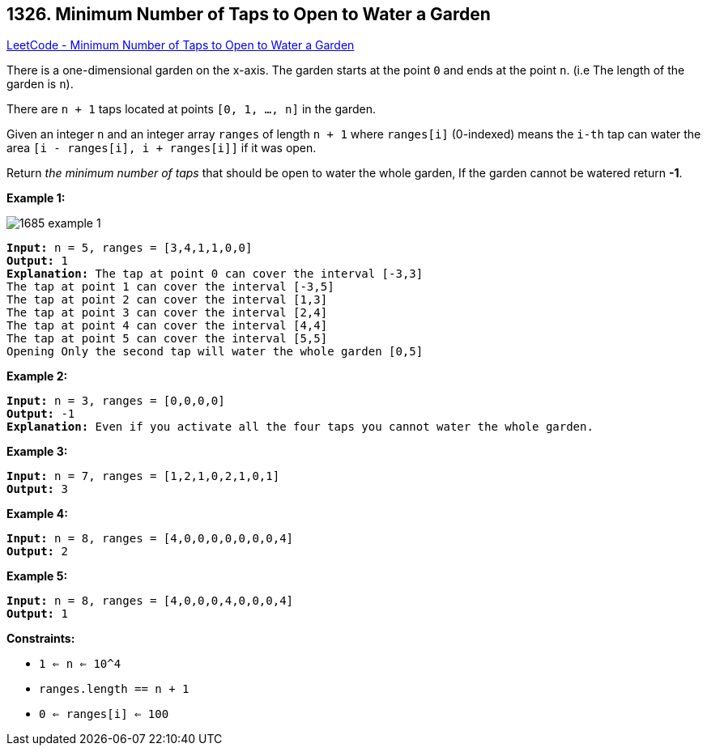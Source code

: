 == 1326. Minimum Number of Taps to Open to Water a Garden

https://leetcode.com/problems/minimum-number-of-taps-to-open-to-water-a-garden/[LeetCode - Minimum Number of Taps to Open to Water a Garden]

There is a one-dimensional garden on the x-axis. The garden starts at the point `0` and ends at the point `n`. (i.e The length of the garden is `n`).

There are `n + 1` taps located at points `[0, 1, ..., n]` in the garden.

Given an integer `n` and an integer array `ranges` of length `n + 1` where `ranges[i]` (0-indexed) means the `i-th` tap can water the area `[i - ranges[i], i + ranges[i]]` if it was open.

Return _the minimum number of taps_ that should be open to water the whole garden, If the garden cannot be watered return *-1*.

 
*Example 1:*

image::https://assets.leetcode.com/uploads/2020/01/16/1685_example_1.png[]

[subs="verbatim,quotes,macros"]
----
*Input:* n = 5, ranges = [3,4,1,1,0,0]
*Output:* 1
*Explanation:* The tap at point 0 can cover the interval [-3,3]
The tap at point 1 can cover the interval [-3,5]
The tap at point 2 can cover the interval [1,3]
The tap at point 3 can cover the interval [2,4]
The tap at point 4 can cover the interval [4,4]
The tap at point 5 can cover the interval [5,5]
Opening Only the second tap will water the whole garden [0,5]
----

*Example 2:*

[subs="verbatim,quotes,macros"]
----
*Input:* n = 3, ranges = [0,0,0,0]
*Output:* -1
*Explanation:* Even if you activate all the four taps you cannot water the whole garden.
----

*Example 3:*

[subs="verbatim,quotes,macros"]
----
*Input:* n = 7, ranges = [1,2,1,0,2,1,0,1]
*Output:* 3
----

*Example 4:*

[subs="verbatim,quotes,macros"]
----
*Input:* n = 8, ranges = [4,0,0,0,0,0,0,0,4]
*Output:* 2
----

*Example 5:*

[subs="verbatim,quotes,macros"]
----
*Input:* n = 8, ranges = [4,0,0,0,4,0,0,0,4]
*Output:* 1
----

 
*Constraints:*


* `1 <= n <= 10^4`
* `ranges.length == n + 1`
* `0 <= ranges[i] <= 100`

